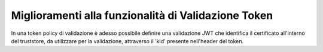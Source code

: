 Miglioramenti alla funzionalità di Validazione Token
-----------------------------------------------------

In una token policy di validazione è adesso possibile definire una validazione JWT che identifica il certificato all'interno del truststore, da utilizzare per la validazione, attraverso il 'kid' presente nell'header del token.


